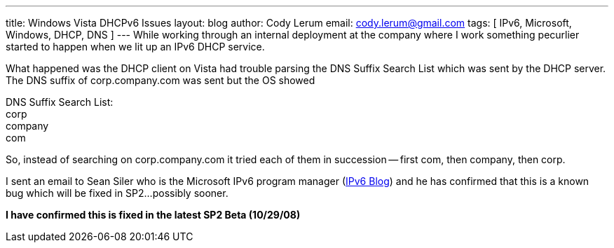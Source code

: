 ---
title: Windows Vista DHCPv6 Issues
layout: blog
author: Cody Lerum
email: cody.lerum@gmail.com
tags: [ IPv6, Microsoft, Windows, DHCP, DNS ]
---
While working through an internal deployment at the company where I work something pecurlier started to happen when we lit up an IPv6 DHCP service.

What happened was the DHCP client on Vista had trouble parsing the DNS Suffix Search List which was sent by the DHCP server. The DNS suffix of corp.company.com was sent but the OS showed

[%hardbreaks]
DNS Suffix Search List:
corp
company
com

So, instead of searching on corp.company.com it tried each of them in succession -- first com, then company, then corp.

I sent an email to Sean Siler who is the Microsoft IPv6 program manager (http://blogs.technet.com/ipv6/[IPv6 Blog^]) and he has confirmed that this is a known bug which will be fixed in SP2...possibly sooner.

*I have confirmed this is fixed in the latest SP2 Beta (10/29/08)*